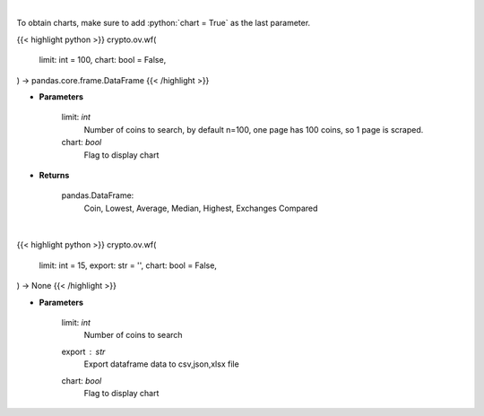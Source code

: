 .. role:: python(code)
    :language: python
    :class: highlight

|

To obtain charts, make sure to add :python:`chart = True` as the last parameter.

.. raw:: html

    <h3>
    > Getting data
    </h3>

{{< highlight python >}}
crypto.ov.wf(
    limit: int = 100,
    chart: bool = False,
) -> pandas.core.frame.DataFrame
{{< /highlight >}}

.. raw:: html

    <p>
    Scrapes top coins withdrawal fees
    [Source: https://withdrawalfees.com/]
    </p>

* **Parameters**

    limit: *int*
        Number of coins to search, by default n=100, one page has 100 coins, so 1 page is scraped.
    chart: *bool*
       Flag to display chart


* **Returns**

    pandas.DataFrame:
        Coin, Lowest, Average, Median, Highest, Exchanges Compared

|

.. raw:: html

    <h3>
    > Getting charts
    </h3>

{{< highlight python >}}
crypto.ov.wf(
    limit: int = 15,
    export: str = '',
    chart: bool = False,
) -> None
{{< /highlight >}}

.. raw:: html

    <p>
    Top coins withdrawal fees
    [Source: https://withdrawalfees.com/]
    </p>

* **Parameters**

    limit: *int*
        Number of coins to search
    export : *str*
        Export dataframe data to csv,json,xlsx file
    chart: *bool*
       Flag to display chart

